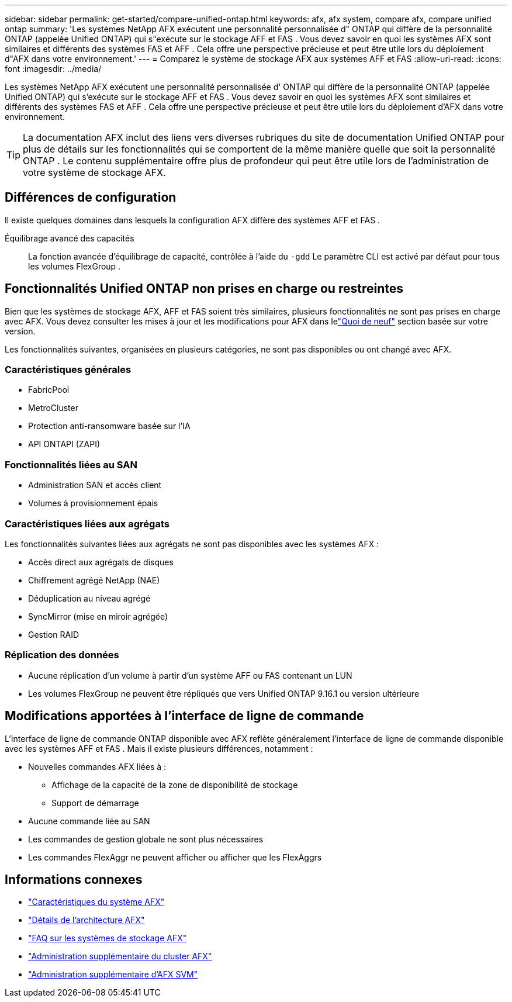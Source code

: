---
sidebar: sidebar 
permalink: get-started/compare-unified-ontap.html 
keywords: afx, afx system, compare afx, compare unified ontap 
summary: 'Les systèmes NetApp AFX exécutent une personnalité personnalisée d" ONTAP qui diffère de la personnalité ONTAP (appelée Unified ONTAP) qui s"exécute sur le stockage AFF et FAS .  Vous devez savoir en quoi les systèmes AFX sont similaires et différents des systèmes FAS et AFF .  Cela offre une perspective précieuse et peut être utile lors du déploiement d"AFX dans votre environnement.' 
---
= Comparez le système de stockage AFX aux systèmes AFF et FAS
:allow-uri-read: 
:icons: font
:imagesdir: ../media/


[role="lead"]
Les systèmes NetApp AFX exécutent une personnalité personnalisée d' ONTAP qui diffère de la personnalité ONTAP (appelée Unified ONTAP) qui s'exécute sur le stockage AFF et FAS .  Vous devez savoir en quoi les systèmes AFX sont similaires et différents des systèmes FAS et AFF .  Cela offre une perspective précieuse et peut être utile lors du déploiement d'AFX dans votre environnement.


TIP: La documentation AFX inclut des liens vers diverses rubriques du site de documentation Unified ONTAP pour plus de détails sur les fonctionnalités qui se comportent de la même manière quelle que soit la personnalité ONTAP .  Le contenu supplémentaire offre plus de profondeur qui peut être utile lors de l'administration de votre système de stockage AFX.



== Différences de configuration

Il existe quelques domaines dans lesquels la configuration AFX diffère des systèmes AFF et FAS .

Équilibrage avancé des capacités:: La fonction avancée d'équilibrage de capacité, contrôlée à l'aide du `-gdd` Le paramètre CLI est activé par défaut pour tous les volumes FlexGroup .




== Fonctionnalités Unified ONTAP non prises en charge ou restreintes

Bien que les systèmes de stockage AFX, AFF et FAS soient très similaires, plusieurs fonctionnalités ne sont pas prises en charge avec AFX.  Vous devez consulter les mises à jour et les modifications pour AFX dans lelink:../release-notes/whats-new-9171.html["Quoi de neuf"] section basée sur votre version.

Les fonctionnalités suivantes, organisées en plusieurs catégories, ne sont pas disponibles ou ont changé avec AFX.



=== Caractéristiques générales

* FabricPool
* MetroCluster
* Protection anti-ransomware basée sur l'IA
* API ONTAPI (ZAPI)




=== Fonctionnalités liées au SAN

* Administration SAN et accès client
* Volumes à provisionnement épais




=== Caractéristiques liées aux agrégats

Les fonctionnalités suivantes liées aux agrégats ne sont pas disponibles avec les systèmes AFX :

* Accès direct aux agrégats de disques
* Chiffrement agrégé NetApp (NAE)
* Déduplication au niveau agrégé
* SyncMirror (mise en miroir agrégée)
* Gestion RAID




=== Réplication des données

* Aucune réplication d'un volume à partir d'un système AFF ou FAS contenant un LUN
* Les volumes FlexGroup ne peuvent être répliqués que vers Unified ONTAP 9.16.1 ou version ultérieure




== Modifications apportées à l'interface de ligne de commande

L'interface de ligne de commande ONTAP disponible avec AFX reflète généralement l'interface de ligne de commande disponible avec les systèmes AFF et FAS .  Mais il existe plusieurs différences, notamment :

* Nouvelles commandes AFX liées à :
+
** Affichage de la capacité de la zone de disponibilité de stockage
** Support de démarrage


* Aucune commande liée au SAN
* Les commandes de gestion globale ne sont plus nécessaires
* Les commandes FlexAggr ne peuvent afficher ou afficher que les FlexAggrs




== Informations connexes

* link:../get-started/system-design.html["Caractéristiques du système AFX"]
* link:../get-started/software-architecture.html["Détails de l'architecture AFX"]
* link:../faq-ontap-afx.html["FAQ sur les systèmes de stockage AFX"]
* link:../administer/additional-ontap-cluster.html["Administration supplémentaire du cluster AFX"]
* link:../administer/additional-ontap-svm.html["Administration supplémentaire d'AFX SVM"]

